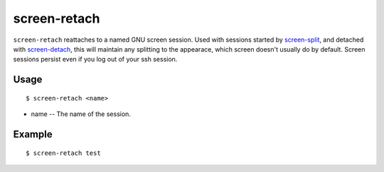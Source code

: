 screen-retach
=============

``screen-retach`` reattaches to a named GNU screen session.
Used with sessions started by `screen-split <http://www.physics.ohio-state.edu/~suchyta.1/suchyta_utils/doc/html/bin/screen-split.html>`_,
and detached with `screen-detach <http://www.physics.ohio-state.edu/~suchyta.1/suchyta_utils/doc/html/bin/screen-detach.html>`_,
this will maintain any splitting to the appearace, which screen doesn't usually do by default.
Screen sessions persist even if you log out of your ssh session.

Usage
-----
::

$ screen-retach <name>

* name -- The name of the session.

Example
-------
::

$ screen-retach test
